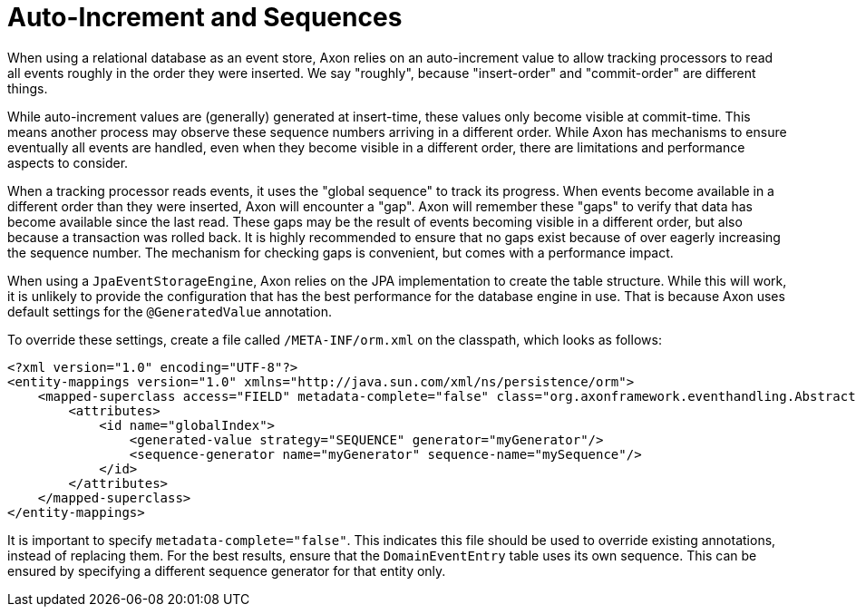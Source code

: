 = Auto-Increment and Sequences

When using a relational database as an event store, Axon relies on an auto-increment value to allow tracking processors to read all events roughly in the order they were inserted. We say "roughly", because "insert-order" and "commit-order" are different things.

While auto-increment values are (generally) generated at insert-time, these values only become visible at commit-time. This means another process may observe these sequence numbers arriving in a different order. While Axon has mechanisms to ensure eventually all events are handled, even when they become visible in a different order, there are limitations and performance aspects to consider.

When a tracking processor reads events, it uses the "global sequence" to track its progress. When events become available in a different order than they were inserted, Axon will encounter a "gap". Axon will remember these "gaps" to verify that data has become available since the last read. These gaps may be the result of events becoming visible in a different order, but also because a transaction was rolled back. It is highly recommended to ensure that no gaps exist because of over eagerly increasing the sequence number. The mechanism for checking gaps is convenient, but comes with a performance impact.

When using a `JpaEventStorageEngine`, Axon relies on the JPA implementation to create the table structure. While this will work, it is unlikely to provide the configuration that has the best performance for the database engine in use. That is because Axon uses default settings for the `@GeneratedValue` annotation.

To override these settings, create a file called `/META-INF/orm.xml` on the classpath, which looks as follows:

[source,xml]
----
<?xml version="1.0" encoding="UTF-8"?>
<entity-mappings version="1.0" xmlns="http://java.sun.com/xml/ns/persistence/orm">
    <mapped-superclass access="FIELD" metadata-complete="false" class="org.axonframework.eventhandling.AbstractSequencedDomainEventEntry">
        <attributes>
            <id name="globalIndex">
                <generated-value strategy="SEQUENCE" generator="myGenerator"/>
                <sequence-generator name="myGenerator" sequence-name="mySequence"/>
            </id>
        </attributes>
    </mapped-superclass>
</entity-mappings>
----

It is important to specify `metadata-complete="false"`. This indicates this file should be used to override existing annotations, instead of replacing them. For the best results, ensure that the `DomainEventEntry`  table uses its own sequence. This can be ensured by specifying a different sequence generator for that entity only.